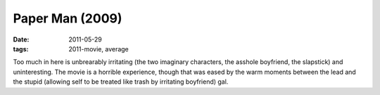 Paper Man (2009)
================

:date: 2011-05-29
:tags: 2011-movie, average



Too much in here is unbrearably irritating (the two imaginary
characters, the asshole boyfriend, the slapstick) and uninteresting. The
movie is a horrible experience, though that was eased by the warm
moments between the lead and the stupid (allowing self to be treated
like trash by irritating boyfriend) gal.
